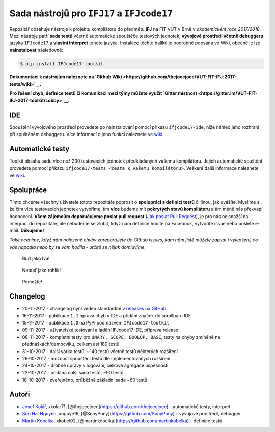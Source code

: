 Sada nástrojů pro ``IFJ17`` a ``IFJcode17``
===========================================

|PyPI version| |GitHub issues| |GitHub stars| |GitHub license| |GitHub
release| |Join the chat at
https://gitter.im/VUT-FIT-IFJ-2017-toolkit/Lobby| |Wiki|

Repozitář obsahuje nástroje k projektu kompilátoru do předmětu **IFJ**
na FIT VUT v Brně v *akademickém roce 2017/2018*. Mezi nástroje patří
**sada testů** včetně automatické spouštěče testových jednotek,
**vývojové prostředí včetně debuggeru** jazyka ``IFJcode17`` a **vlastní
interpret** tohoto jazyka. Instalace těchto balíků je podrobně popsána
ve Wiki, obecně je lze **nainstalovat** následovně:

.. code:: bash

    $ pip install IFJcode17-toolkit

**Dokumentaci k nástrojům naleznete na `Github
Wiki <https://github.com/thejoeejoee/VUT-FIT-IFJ-2017-tests/wiki>`__.**

**Pro řešení chyb, definice testů či komunikaci mezi týmy můžete využít
`Gitter
místnost <https://gitter.im/VUT-FIT-IFJ-2017-toolkit/Lobby>`__.**

IDE
---

Spouštění vývojového prostředí provedete po nainstalování pomocí příkazu
``ifjcode17-ide``, níže náhled jeho rozhraní při spuštěném debuggeru.
Více informací o jeho funkci naleznete ve
`wiki <https://github.com/thejoeejoee/VUT-FIT-IFJ-2017-toolkit/wiki/V%C3%BDvojov%C3%A9-prost%C5%99ed%C3%AD-pro-IFJcode17>`__.

|náhled IDE|

Automatické testy
-----------------

Toolkit obsahu sadu více než 200 testovacích jednotek předkládaných
vašemu kompilátoru. Jejich automatické spuštění provedete pomocí příkazu
``ifjcode17-tests <cesta k vašemu kompilátoru>``. Veškeré další
informace naleznete ve
`wiki <https://github.com/thejoeejoee/VUT-FIT-IFJ-2017-toolkit/wiki/Automatick%C3%A9-testy>`__.

|náhled do testů|

Spolupráce
----------

Tímto chceme všechny uživatele tototo repozitáře poprosit o **spolupráci
s definicí testů** či jinou, jak uvážíte. Myslíme si, že čím více
testovacích jednotek vytvoříme, tím **více** budeme mít **pokrytých
stavů kompilátoru** a tím méně nás překvapí hodnocení. **Všem zájemcům
doporučujeme poslat pull request** (`Jak poslat Pull
Request <https://blog.tomasfejfar.cz/jak-udelat-pullrequest/>`__), je
pro nás nejsnažší na integraci do repozitáře, ale nebudeme se zlobit,
když nám definice hodíte na Facebook, vytvoříte issue nebo pošlete
e-mail. **Děkujeme!**

*Také oceníme, když nám nalezené chyby zareportujete do Github issues,
kam nám jistě můžete zapsat i vylepšení, co vás napadla nebo by se vám
hodila - určitě se nějak domluvíme.*

.. figure:: https://ctrlv.cz/shots/2017/11/16/HfU0.png
   :alt: Buď jako Iva!

   Buď jako Iva!

.. figure:: https://ctrlv.cz/shots/2017/11/16/cNpu.png
   :alt: Nebuď jako rohlík!

   Nebuď jako rohlík!

.. figure:: https://ctrlv.cz/shots/2017/10/10/KP3O.png
   :alt: Pomožte!

   Pomožte!

Changelog
---------

-  20-11-2017 - changelog nyní veden standardně v `releases na
   GitHub <https://github.com/thejoeejoee/VUT-FIT-IFJ-2017-toolkit/releases>`__
-  16-11-2017 - publikace ``1.1`` oprava chyb v IDE a přidání značek do
   scrollbaru IDE
-  15-11-2017 - publikace ``1.0`` na PyPi pod názvem
   ``IFJcode17-toolkit``
-  09-11-2017 - uživatelské testování a ladění IFJcode17 IDE, příprava
   release
-  08-11-2017 - kompletní testy pro ``UNARY, SCOPE, BOOLOP, BASE``,
   testy na chyby zmíněné na přednáškách/democviku, celkem asi 180 testů
-  31-10-2017 - další várka testů, ~140 testů včetně testů některých
   rozšíření
-  26-10-2017 - možnost spouštění testů dle implementovaných rozšíření
-  24-10-2017 - drobné úpravy v logování, celkové agregace úspěšnosti
-  22-10-2017 - přidána další sada testů, ~90 testů
-  18-10-2017 - zveřejněno, průběžně základní sada ~60 testů

Autoři
------

-  `Josef Kolář <https://www.facebook.com/kolar.joe>`__, xkolar71,
   [@thejoeejoee](https://github.com/thejoeejoee) - automatické testy,
   interpret
-  `Son Hai Nguyen <https://www.facebook.com/sony.nguyen.98>`__,
   xnguye16, [@SonyPony](https://github.com/SonyPony) - vývojové
   prostředí, debugger
-  `Martin Kobelka <https://www.facebook.com/martin.kobelka>`__,
   xkobel02, [@martinkobelka](https://github.com/martinkobelka) -
   definice testů

.. |PyPI version| image:: https://badge.fury.io/py/IFJcode17-toolkit.svg
   :target: https://badge.fury.io/py/IFJcode17-toolkit
.. |GitHub issues| image:: https://img.shields.io/github/issues/thejoeejoee/VUT-FIT-IFJ-2017-toolkit.svg
   :target: https://github.com/thejoeejoee/VUT-FIT-IFJ-2017-toolkit/issues
.. |GitHub stars| image:: https://img.shields.io/github/stars/thejoeejoee/VUT-FIT-IFJ-2017-toolkit.svg
   :target: https://github.com/thejoeejoee/VUT-FIT-IFJ-2017-toolkit/stargazers
.. |GitHub license| image:: https://img.shields.io/github/license/thejoeejoee/VUT-FIT-IFJ-2017-toolkit.svg
   :target: https://github.com/thejoeejoee/VUT-FIT-IFJ-2017-toolkit/blob/master/LICENSE
.. |GitHub release| image:: https://img.shields.io/github/release/thejoeejoee/VUT-FIT-IFJ-2017-toolkit.svg
   :target: https://github.com/thejoeejoee/VUT-FIT-IFJ-2017-toolkit/releases
.. |Join the chat at https://gitter.im/VUT-FIT-IFJ-2017-toolkit/Lobby| image:: https://badges.gitter.im/VUT-FIT-IFJ-2017-toolkit/Lobby.svg
   :target: https://gitter.im/VUT-FIT-IFJ-2017-toolkit/Lobby?utm_source=badge&utm_medium=badge&utm_campaign=pr-badge&utm_content=badge
.. |Wiki| image:: https://img.shields.io/badge/Wiki-here-blue.svg
   :target: https://github.com/thejoeejoee/VUT-FIT-IFJ-2017-tests/wiki
.. |náhled IDE| image:: https://ctrlv.cz/shots/2017/11/16/axPA.png
   :target: https://ctrlv.cz/shots/2017/11/16/axPA.png
.. |náhled do testů| image:: https://ctrlv.cz/shots/2017/11/16/yVIi.png
   :target: https://ctrlv.cz/shots/2017/11/16/yVIi.png


